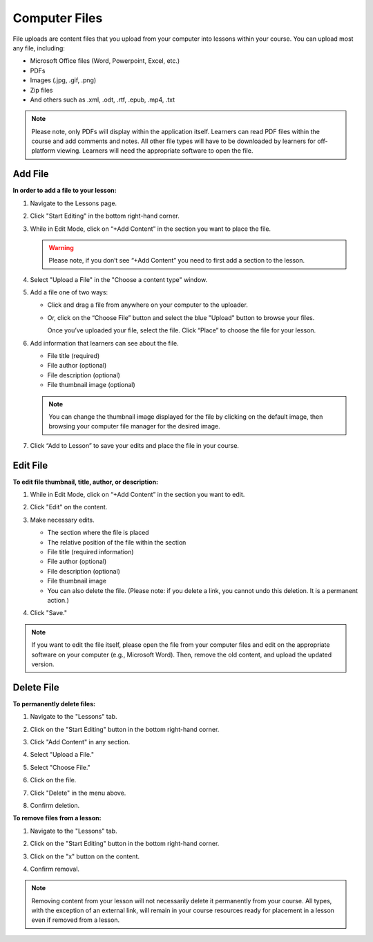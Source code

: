 ======================
Computer Files
======================

File uploads are content files that you upload from your computer into
lessons within your course. You can upload most any file, including:

-  Microsoft Office files (Word, Powerpoint, Excel, etc.)
-  PDFs
-  Images (.jpg, .gif, .png)
-  Zip files
-  And others such as .xml, .odt, .rtf, .epub, .mp4, .txt

.. note:: Please note, only PDFs will display within the application itself. Learners can read PDF files within the course and add comments and notes. All other file types will have to be downloaded by learners for off-platform viewing. Learners will need the appropriate software to open the file.

Add File
============

**In order to add a file to your lesson:**

1. Navigate to the Lessons page.
2. Click "Start Editing" in the bottom right-hand corner.
3. While in Edit Mode, click on “+Add Content” in the section you want to place the file.

   .. image:: images/file1.png

   .. warning:: Please note, if you don’t see “+Add Content” you need to first add a section to the lesson.

4. Select "Upload a File" in the "Choose a content type" window.

   .. image:: images/file2.png

5. Add a file one of two ways:

   - Click and drag a file from anywhere on your computer to the uploader. 
   
     .. image:: images/file3a.png
   
   - Or, click on the “Choose File” button and select the blue "Upload" button to browse your files. 
   
     .. image:: images/file3b.png
    
     Once you’ve uploaded your file, select the file. Click “Place” to choose the file for your lesson. 
   
     .. image:: images/file3b2.png
	  
6. Add information that learners can see about the file.

   - File title (required)
   - File author (optional)
   - File description (optional)
   - File thumbnail image (optional)
   
   .. image:: images/file4.png

   .. note::  You can change the thumbnail image displayed for the file by clicking on the default image, then browsing your computer file manager for the desired image. 

7. Click “Add to Lesson” to save your edits and place the file in your course.

   
Edit File
==========

**To edit file thumbnail, title, author, or description:**

1. While in Edit Mode, click on “+Add Content” in the section you want to edit.
2. Click "Edit" on the content.

   .. image:: images/editbutton.png
   
3. Make necessary edits.

   -  The section where the file is placed
   -  The relative position of the file within the section
   -  File title (required information)
   -  File author (optional)
   -  File description (optional)
   -  File thumbnail image
   -  You can also delete the file. (Please note: if you delete a link, you cannot undo this deletion. It is a permanent action.)
   
4. Click "Save."

   .. image:: images/editflyoutfiles.png

.. note:: If you want to edit the file itself, please open the file from your computer files and edit on the appropriate software on your computer (e.g., Microsoft Word). Then, remove the old content, and upload the updated version.

Delete File
===========
   
**To permanently delete files:**

1. Navigate to the "Lessons" tab.
2. Click on the "Start Editing" button in the bottom right-hand corner.
3. Click "Add Content" in any section.

   .. image:: images/file1.png
   
4. Select "Upload a File."

   .. image:: images/file2.png

5. Select "Choose File."
6. Click on the file.
7. Click "Delete" in the menu above.

   .. image:: images/deletefile.png

8. Confirm deletion.

**To remove files from a lesson:**

1. Navigate to the "Lessons" tab.
2. Click on the "Start Editing" button in the bottom right-hand corner.
3. Click on the "x" button on the content.

   .. image:: images/removecontentlink.png

4. Confirm removal.

.. note:: Removing content from your lesson will not necessarily delete it permanently from your course. All types, with the exception of an external link, will remain in your course resources ready for placement in a lesson even if removed from a lesson.


